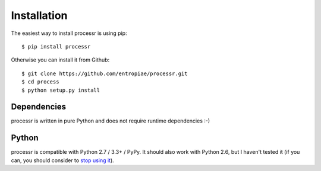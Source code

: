 .. highlight:: shell

============
Installation
============

The easiest way to install processr is using pip::

    $ pip install processr

Otherwise you can install it from Github::

    $ git clone https://github.com/entropiae/processr.git
    $ cd process
    $ python setup.py install

Dependencies
============

processr is written in pure Python and does not require runtime dependencies :-)

Python
======

processr is compatible with Python 2.7 / 3.3+ / PyPy. It should also work with Python 2.6, but I haven't tested it
(if you can, you should consider to `stop using it <http://www.snarky.ca/stop-using-python-2-6>`_).
